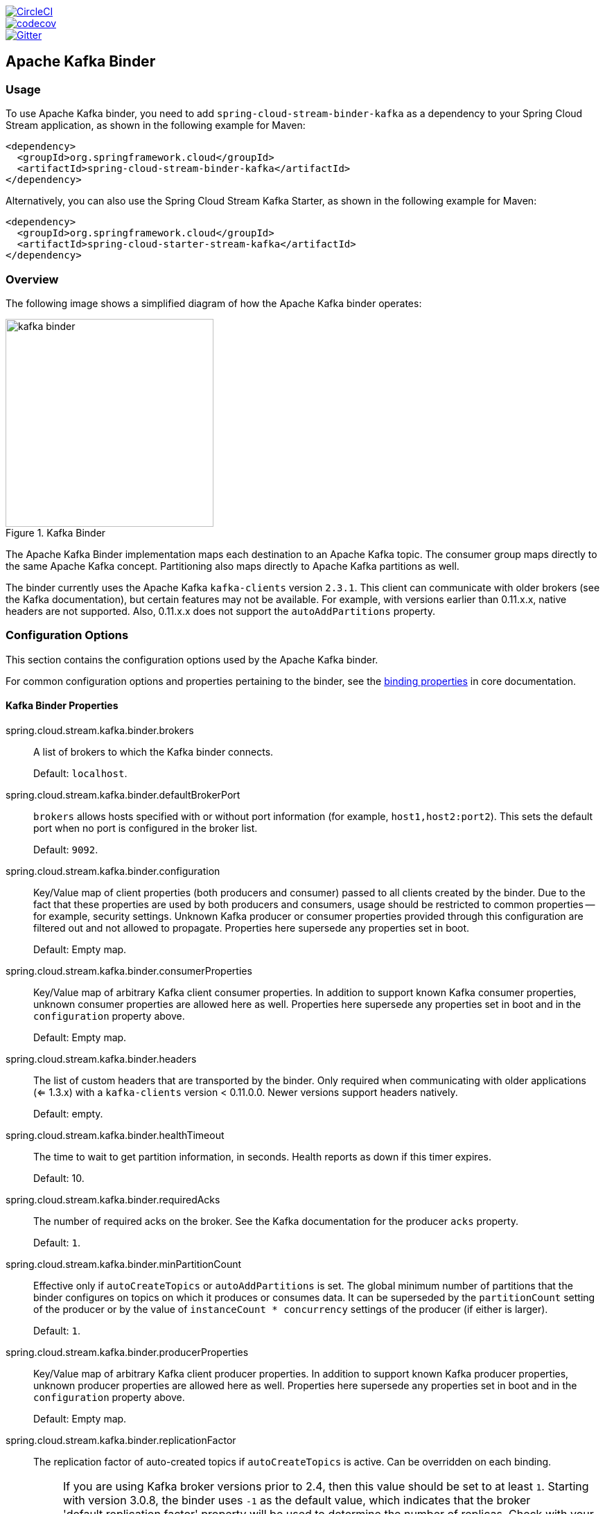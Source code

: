 ////
DO NOT EDIT THIS FILE. IT WAS GENERATED.
Manual changes to this file will be lost when it is generated again.
Edit the files in the src/main/asciidoc/ directory instead.
////


:jdkversion: 1.8
:github-tag: master
:github-repo: spring-cloud/spring-cloud-stream-binder-kafka

:github-raw: https://raw.githubusercontent.com/{github-repo}/{github-tag}
:github-code: https://github.com/{github-repo}/tree/{github-tag}

image::https://circleci.com/gh/spring-cloud/spring-cloud-stream-binder-kafka.svg?style=svg["CircleCI", link="https://circleci.com/gh/spring-cloud/spring-cloud-stream-binder-kafka"]
image::https://codecov.io/gh/spring-cloud/spring-cloud-stream-binder-kafka/branch/{github-tag}/graph/badge.svg["codecov", link="https://codecov.io/gh/spring-cloud/spring-cloud-stream-binder-kafka"]
image::https://badges.gitter.im/spring-cloud/spring-cloud-stream-binder-kafka.svg[Gitter, link="https://gitter.im/spring-cloud/spring-cloud-stream-binder-kafka?utm_source=badge&utm_medium=badge&utm_campaign=pr-badge&utm_content=badge"]

// ======================================================================================

//= Overview
[partintro]
--
This guide describes the Apache Kafka implementation of the Spring Cloud Stream Binder.
It contains information about its design, usage, and configuration options, as well as information on how the Stream Cloud Stream concepts map onto Apache Kafka specific constructs.
In addition, this guide explains the Kafka Streams binding capabilities of Spring Cloud Stream.
--

== Apache Kafka Binder

=== Usage

To use Apache Kafka binder, you need to add `spring-cloud-stream-binder-kafka` as a dependency to your Spring Cloud Stream application, as shown in the following example for Maven:

[source,xml]
----
<dependency>
  <groupId>org.springframework.cloud</groupId>
  <artifactId>spring-cloud-stream-binder-kafka</artifactId>
</dependency>
----

Alternatively, you can also use the Spring Cloud Stream Kafka Starter, as shown in the following example for Maven:

[source,xml]
----
<dependency>
  <groupId>org.springframework.cloud</groupId>
  <artifactId>spring-cloud-starter-stream-kafka</artifactId>
</dependency>
----

=== Overview

The following image shows a simplified diagram of how the Apache Kafka binder operates:

.Kafka Binder
image::{github-raw}/docs/src/main/asciidoc/images/kafka-binder.png[width=300,scaledwidth="50%"]

The Apache Kafka Binder implementation maps each destination to an Apache Kafka topic.
The consumer group maps directly to the same Apache Kafka concept.
Partitioning also maps directly to Apache Kafka partitions as well.

The binder currently uses the Apache Kafka `kafka-clients` version `2.3.1`.
This client can communicate with older brokers (see the Kafka documentation), but certain features may not be available.
For example, with versions earlier than 0.11.x.x, native headers are not supported.
Also, 0.11.x.x does not support the `autoAddPartitions` property.

=== Configuration Options

This section contains the configuration options used by the Apache Kafka binder.

For common configuration options and properties pertaining to the binder, see the https://cloud.spring.io/spring-cloud-static/spring-cloud-stream/current/reference/html/spring-cloud-stream.html#binding-properties[binding properties] in core documentation.

==== Kafka Binder Properties

spring.cloud.stream.kafka.binder.brokers::
A list of brokers to which the Kafka binder connects.
+
Default: `localhost`.
spring.cloud.stream.kafka.binder.defaultBrokerPort::
`brokers` allows hosts specified with or without port information (for example, `host1,host2:port2`).
This sets the default port when no port is configured in the broker list.
+
Default: `9092`.
spring.cloud.stream.kafka.binder.configuration::
Key/Value map of client properties (both producers and consumer) passed to all clients created by the binder.
Due to the fact that these properties are used by both producers and consumers, usage should be restricted to common properties -- for example, security settings.
Unknown Kafka producer or consumer properties provided through this configuration are filtered out and not allowed to propagate.
Properties here supersede any properties set in boot.
+
Default: Empty map.
spring.cloud.stream.kafka.binder.consumerProperties::
Key/Value map of arbitrary Kafka client consumer properties.
In addition to support known Kafka consumer properties, unknown consumer properties are allowed here as well.
Properties here supersede any properties set in boot and in the `configuration` property above.
+
Default: Empty map.
spring.cloud.stream.kafka.binder.headers::
The list of custom headers that are transported by the binder.
Only required when communicating with older applications (<= 1.3.x) with a `kafka-clients` version < 0.11.0.0. Newer versions support headers natively.
+
Default: empty.
spring.cloud.stream.kafka.binder.healthTimeout::
The time to wait to get partition information, in seconds.
Health reports as down if this timer expires.
+
Default: 10.
spring.cloud.stream.kafka.binder.requiredAcks::
The number of required acks on the broker.
See the Kafka documentation for the producer `acks` property.
+
Default: `1`.
spring.cloud.stream.kafka.binder.minPartitionCount::
Effective only if `autoCreateTopics` or `autoAddPartitions` is set.
The global minimum number of partitions that the binder configures on topics on which it produces or consumes data.
It can be superseded by the `partitionCount` setting of the producer or by the value of `instanceCount * concurrency` settings of the producer (if either is larger).
+
Default: `1`.
spring.cloud.stream.kafka.binder.producerProperties::
Key/Value map of arbitrary Kafka client producer properties.
In addition to support known Kafka producer properties, unknown producer properties are allowed here as well.
Properties here supersede any properties set in boot and in the `configuration` property above.
+
Default: Empty map.
spring.cloud.stream.kafka.binder.replicationFactor::
The replication factor of auto-created topics if `autoCreateTopics` is active.
Can be overridden on each binding.
+
NOTE: If you are using Kafka broker versions prior to 2.4, then this value should be set to at least `1`.
Starting with version 3.0.8, the binder uses `-1` as the default value, which indicates that the broker 'default.replication.factor' property will be used to determine the number of replicas.
Check with your Kafka broker admins to see if there is a policy in place that requires a minimum replication factor, if that's the case then, typically, the `default.replication.factor` will match that value and `-1` should be used, unless you need a replication factor greater than the minimum.
+
Default: `-1`.
spring.cloud.stream.kafka.binder.autoCreateTopics::
If set to `true`, the binder creates new topics automatically.
If set to `false`, the binder relies on the topics being already configured.
In the latter case, if the topics do not exist, the binder fails to start.
+
NOTE: This setting is independent of the `auto.create.topics.enable` setting of the broker and does not influence it.
If the server is set to auto-create topics, they may be created as part of the metadata retrieval request, with default broker settings.
+
Default: `true`.
spring.cloud.stream.kafka.binder.autoAddPartitions::
If set to `true`, the binder creates new partitions if required.
If set to `false`, the binder relies on the partition size of the topic being already configured.
If the partition count of the target topic is smaller than the expected value, the binder fails to start.
+
Default: `false`.
spring.cloud.stream.kafka.binder.transaction.transactionIdPrefix::
Enables transactions in the binder. See `transaction.id` in the Kafka documentation and https://docs.spring.io/spring-kafka/reference/html/_reference.html#transactions[Transactions] in the `spring-kafka` documentation.
When transactions are enabled, individual `producer` properties are ignored and all producers use the `spring.cloud.stream.kafka.binder.transaction.producer.*` properties.
+
Default `null` (no transactions)
spring.cloud.stream.kafka.binder.transaction.producer.*::
Global producer properties for producers in a transactional binder.
See `spring.cloud.stream.kafka.binder.transaction.transactionIdPrefix` and <<kafka-producer-properties>> and the general producer properties supported by all binders.
+
Default: See individual producer properties.

spring.cloud.stream.kafka.binder.headerMapperBeanName::
The bean name of a `KafkaHeaderMapper` used for mapping `spring-messaging` headers to and from Kafka headers.
Use this, for example, if you wish to customize the trusted packages in a `BinderHeaderMapper` bean that uses JSON deserialization for the headers.
If this custom `BinderHeaderMapper` bean is not made available to the binder using this property, then the binder will look for a header mapper bean with the name `kafkaBinderHeaderMapper` that is of type `BinderHeaderMapper` before falling back to a default `BinderHeaderMapper` created by the binder.
+
Default: none.

spring.cloud.stream.kafka.binder.considerDownWhenAnyPartitionHasNoLeader::
Flag to set the binder health as `down`, when any partitions on the topic, regardless of the consumer that is receiving data from it, is found without a leader.
+
Default: `false`.

spring.cloud.stream.kafka.binder.certificateStoreDirectory::
When the truststore or keystore certificate location is given as a classpath URL (`classpath:...`), the binder copies the resource from the classpath location inside the JAR file to a location on the filesystem.
The file will be moved to the location specified as the value for this property which must be an existing directory on the filesystem that is writable by the process running the application.
If this value is not set and the certificate file is a classpath resource, then it will be moved to System's temp directory as returned by `System.getProperty("java.io.tmpdir")`.
This is also true, if this value is present, but the directory cannot be found on the filesystem or is not writable.
+
Default: none.

[[kafka-consumer-properties]]
==== Kafka Consumer Properties

NOTE: To avoid repetition, Spring Cloud Stream supports setting values for all channels, in the format of `spring.cloud.stream.kafka.default.consumer.<property>=<value>`.


The following properties are available for Kafka consumers only and
must be prefixed with `spring.cloud.stream.kafka.bindings.<channelName>.consumer.`.

admin.configuration::
Since version 2.1.1, this property is deprecated in favor of `topic.properties`, and support for it will be removed in a future version.

admin.replicas-assignment::
Since version 2.1.1, this property is deprecated in favor of `topic.replicas-assignment`, and support for it will be removed in a future version.

admin.replication-factor::
Since version 2.1.1, this property is deprecated in favor of `topic.replication-factor`, and support for it will be removed in a future version.

autoRebalanceEnabled::
When `true`, topic partitions is automatically rebalanced between the members of a consumer group.
When `false`, each consumer is assigned a fixed set of partitions based on `spring.cloud.stream.instanceCount` and `spring.cloud.stream.instanceIndex`.
This requires both the `spring.cloud.stream.instanceCount` and `spring.cloud.stream.instanceIndex` properties to be set appropriately on each launched instance.
The value of the `spring.cloud.stream.instanceCount` property must typically be greater than 1 in this case.
+
Default: `true`.
ackEachRecord::
When `autoCommitOffset` is `true`, this setting dictates whether to commit the offset after each record is processed.
By default, offsets are committed after all records in the batch of records returned by `consumer.poll()` have been processed.
The number of records returned by a poll can be controlled with the `max.poll.records` Kafka property, which is set through the consumer `configuration` property.
Setting this to `true` may cause a degradation in performance, but doing so reduces the likelihood of redelivered records when a failure occurs.
Also, see the binder `requiredAcks` property, which also affects the performance of committing offsets.
+
Default: `false`.
autoCommitOffset::
Whether to autocommit offsets when a message has been processed.
If set to `false`, a header with the key `kafka_acknowledgment` of the type `org.springframework.kafka.support.Acknowledgment` header is present in the inbound message.
Applications may use this header for acknowledging messages.
See the examples section for details.
When this property is set to `false`, Kafka binder sets the ack mode to `org.springframework.kafka.listener.AbstractMessageListenerContainer.AckMode.MANUAL` and the application is responsible for acknowledging records.
Also see `ackEachRecord`.
+
Default: `true`.
autoCommitOnError::
Effective only if `autoCommitOffset` is set to `true`.
If set to `false`, it suppresses auto-commits for messages that result in errors and commits only for successful messages. It allows a stream to automatically replay from the last successfully processed message, in case of persistent failures.
If set to `true`, it always auto-commits (if auto-commit is enabled).
If not set (the default), it effectively has the same value as `enableDlq`, auto-committing erroneous messages if they are sent to a DLQ and not committing them otherwise.
+
Default: not set.
resetOffsets::
Whether to reset offsets on the consumer to the value provided by startOffset.
Must be false if a `KafkaRebalanceListener` is provided; see <<rebalance-listener>>.
+
Default: `false`.
startOffset::
The starting offset for new groups.
Allowed values: `earliest` and `latest`.
If the consumer group is set explicitly for the consumer 'binding' (through `spring.cloud.stream.bindings.<channelName>.group`), 'startOffset' is set to `earliest`. Otherwise, it is set to `latest` for the `anonymous` consumer group.
Also see `resetOffsets` (earlier in this list).
+
Default: null (equivalent to `earliest`).
enableDlq::
When set to true, it enables DLQ behavior for the consumer.
By default, messages that result in errors are forwarded to a topic named `error.<destination>.<group>`.
The DLQ topic name can be configurable by setting the `dlqName` property or by defining a `@Bean` of type `DlqDestinationResolver`.
This provides an alternative option to the more common Kafka replay scenario for the case when the number of errors is relatively small and replaying the entire original topic may be too cumbersome.
See <<kafka-dlq-processing>> processing for more information.
Starting with version 2.0, messages sent to the DLQ topic are enhanced with the following headers: `x-original-topic`, `x-exception-message`, and `x-exception-stacktrace` as `byte[]`.
By default, a failed record is sent to the same partition number in the DLQ topic as the original record.
See <<dlq-partition-selection>> for how to change that behavior.
**Not allowed when `destinationIsPattern` is `true`.**
+
Default: `false`.
dlqPartitions::
When `enableDlq` is true, and this property is not set, a dead letter topic with the same number of partitions as the primary topic(s) is created.
Usually, dead-letter records are sent to the same partition in the dead-letter topic as the original record.
This behavior can be changed; see <<dlq-partition-selection>>.
If this property is set to `1` and there is no `DqlPartitionFunction` bean, all dead-letter records will be written to partition `0`.
If this property is greater than `1`, you **MUST** provide a `DlqPartitionFunction` bean.
Note that the actual partition count is affected by the binder's `minPartitionCount` property.
+
Default: `none`
configuration::
Map with a key/value pair containing generic Kafka consumer properties.
In addition to having Kafka consumer properties, other configuration properties can be passed here.
For example some properties needed by the application such as `spring.cloud.stream.kafka.bindings.input.consumer.configuration.foo=bar`.
+
Default: Empty map.
dlqName::
The name of the DLQ topic to receive the error messages.
+
Default: null (If not specified, messages that result in errors are forwarded to a topic named `error.<destination>.<group>`).
dlqProducerProperties::
Using this, DLQ-specific producer properties can be set.
All the properties available through kafka producer properties can be set through this property.
When native decoding is enabled on the consumer (i.e., useNativeDecoding: true) , the application must provide corresponding key/value serializers for DLQ.
This must be provided in the form  of `dlqProducerProperties.configuration.key.serializer` and `dlqProducerProperties.configuration.value.serializer`.
+
Default: Default Kafka producer properties.
standardHeaders::
Indicates which standard headers are populated by the inbound channel adapter.
Allowed values: `none`, `id`, `timestamp`, or `both`.
Useful if using native deserialization and the first component to receive a message needs an `id` (such as an aggregator that is configured to use a JDBC message store).
+
Default: `none`
converterBeanName::
The name of a bean that implements `RecordMessageConverter`. Used in the inbound channel adapter to replace the default `MessagingMessageConverter`.
+
Default: `null`
idleEventInterval::
The interval, in milliseconds, between events indicating that no messages have recently been received.
Use an `ApplicationListener<ListenerContainerIdleEvent>` to receive these events.
See <<pause-resume>> for a usage example.
+
Default: `30000`
destinationIsPattern::
When true, the destination is treated as a regular expression `Pattern` used to match topic names by the broker.
When true, topics are not provisioned, and `enableDlq` is not allowed, because the binder does not know the topic names during the provisioning phase.
Note, the time taken to detect new topics that match the pattern is controlled by the consumer property `metadata.max.age.ms`, which (at the time of writing) defaults to 300,000ms (5 minutes).
This can be configured using the `configuration` property above.
+
Default: `false`
topic.properties::
A `Map` of Kafka topic properties used when provisioning new topics -- for example, `spring.cloud.stream.kafka.bindings.input.consumer.topic.properties.message.format.version=0.9.0.0`
+
Default: none.
topic.replicas-assignment::
A Map<Integer, List<Integer>> of replica assignments, with the key being the partition and the value being the assignments.
Used when provisioning new topics.
See the `NewTopic` Javadocs in the `kafka-clients` jar.
+
Default: none.
topic.replication-factor::
The replication factor to use when provisioning topics. Overrides the binder-wide setting.
Ignored if `replicas-assignments` is present.
+
Default: none (the binder-wide default of -1 is used).
pollTimeout::
Timeout used for polling in pollable consumers.
+
Default: 5 seconds.
transactionManager::
Bean name of a `KafkaAwareTransactionManager` used to override the binder's transaction manager for this binding.
Usually needed if you want to synchronize another transaction with the Kafka transaction, using the `ChainedKafkaTransactionManaager`.
To achieve exactly once consumption and production of records, the consumer and producer bindings must all be configured with the same transaction manager.
+
Default: none.
txCommitRecovered::
When using a transactional binder, the offset of a recovered record (e.g. when retries are exhausted and the record is sent to a dead letter topic) will be committed via a new transaction, by default.
Setting this property to `false` suppresses committing the offset of recovered record.
+
Default: true.

[[reset-offsets]]
==== Resetting Offsets

When an application starts, the initial position in each assigned partition depends on two properties `startOffset` and `resetOffsets`.
If `resetOffsets` is `false`, normal Kafka consumer https://kafka.apache.org/documentation/#consumerconfigs_auto.offset.reset[`auto.offset.reset`] semantics apply.
i.e. If there is no committed offset for a partition for the binding's consumer group, the position is `earliest` or `latest`.
By default, bindings with an explicit `group` use `earliest`, and anonymous bindings (with no `group`) use `latest`.
These defaults can be overridden by setting the `startOffset` binding property.
There will be no committed offset(s) the first time the binding is started with a particular `group`.
The other condition where no committed offset exists is if the offset has been expired.
With modern brokers (since 2.1), and default broker properties, the offsets are expired 7 days after the last member leaves the group.
See the https://kafka.apache.org/documentation/#brokerconfigs_offsets.retention.minutes[`offsets.retention.minutes`] broker property for more information.

When `resetOffsets` is `true`, the binder applies similar semantics to those that apply when there is no committed offset on the broker, as if this binding has never consumed from the topic; i.e. any current committed offset is ignored.

Following are two use cases when this might be used.

1. Consuming from a compacted topic containing key/value pairs.
Set `resetOffsets` to `true` and `startOffset` to `earliest`; the binding will perform a `seekToBeginning` on all newly assigned partitions.

2. Consuming from a topic containing events, where you are only interested in events that occur while this binding is running.
Set `resetOffsets` to `true` and `startOffset` to `latest`; the binding will perform a `seekToEnd` on all newly assigned partitions.

IMPORTANT: If a rebalance occurs after the initial assignment, the seeks will only be performed on any newly assigned partitions that were not assigned during the initial assignment.

For more control over topic offsets, see <<rebalance-listener>>; when a listener is provided, `resetOffsets` should not be set to `true`, otherwise, that will cause an error.
>>>>>>> 7bc90c10... GH-1084: Add txCommitRecovered Property

==== Consuming Batches

Starting with version 3.0, when `spring.cloud.stream.binding.<name>.consumer.batch-mode` is set to `true`, all of the records received by polling the Kafka `Consumer` will be presented as a `List<?>` to the listener method.
Otherwise, the method will be called with one record at a time.
The size of the batch is controlled by Kafka consumer properties `max.poll.records`, `fetch.min.bytes`, `fetch.max.wait.ms`; refer to the Kafka documentation for more information.

Bear in mind that batch mode is not supported with `@StreamListener` - it only works with the newer functional programming model.

IMPORTANT: Retry within the binder is not supported when using batch mode, so `maxAttempts` will be overridden to 1.
You can configure a `SeekToCurrentBatchErrorHandler` (using a `ListenerContainerCustomizer`) to achieve similar functionality to retry in the binder.
You can also use a manual `AckMode` and call `Ackowledgment.nack(index, sleep)` to commit the offsets for a partial batch and have the remaining records redelivered.
Refer to the https://docs.spring.io/spring-kafka/docs/2.3.0.BUILD-SNAPSHOT/reference/html/#committing-offsets[Spring for Apache Kafka documentation] for more information about these techniques.

[[kafka-producer-properties]]
==== Kafka Producer Properties

NOTE: To avoid repetition, Spring Cloud Stream supports setting values for all channels, in the format of `spring.cloud.stream.kafka.default.producer.<property>=<value>`.


The following properties are available for Kafka producers only and
must be prefixed with `spring.cloud.stream.kafka.bindings.<channelName>.producer.`.

admin.configuration::
Since version 2.1.1, this property is deprecated in favor of `topic.properties`, and support for it will be removed in a future version.

admin.replicas-assignment::
Since version 2.1.1, this property is deprecated in favor of `topic.replicas-assignment`, and support for it will be removed in a future version.

admin.replication-factor::
Since version 2.1.1, this property is deprecated in favor of `topic.replication-factor`, and support for it will be removed in a future version.

bufferSize::
Upper limit, in bytes, of how much data the Kafka producer attempts to batch before sending.
+
Default: `16384`.
sync::
Whether the producer is synchronous.
+
Default: `false`.
sendTimeoutExpression::
A SpEL expression evaluated against the outgoing message used to evaluate the time to wait for ack when synchronous publish is enabled -- for example, `headers['mySendTimeout']`.
The value of the timeout is in milliseconds.
With versions before 3.0, the payload could not be used unless native encoding was being used because, by the time this expression was evaluated, the payload was already in the form of a `byte[]`.
Now, the expression is evaluated before the payload is converted.
+
Default: `none`.
batchTimeout::
How long the producer waits to allow more messages to accumulate in the same batch before sending the messages.
(Normally, the producer does not wait at all and simply sends all the messages that accumulated while the previous send was in progress.) A non-zero value may increase throughput at the expense of latency.
+
Default: `0`.
messageKeyExpression::
A SpEL expression evaluated against the outgoing message used to populate the key of the produced Kafka message -- for example, `headers['myKey']`.
With versions before 3.0, the payload could not be used unless native encoding was being used because, by the time this expression was evaluated, the payload was already in the form of a `byte[]`.
Now, the expression is evaluated before the payload is converted.
In the case of a regular processor (`Function<String, String>` or `Function<Message<?>, Message<?>`), if the produced key needs to be same as the incoming key from the topic, this property can be set as below.
`spring.cloud.stream.kafka.bindings.<output-binding-name>.producer.messageKeyExpression: headers['kafka_receivedMessageKey']`
There is an important caveat to keep in mind for reactive functions.
In that case, it is up to the application to manually copy the headers from the incoming messages to outbound messages.
You can set the header, e.g. `myKey` and use `headers['myKey']` as suggested above or, for convenience, simply set the `KafkaHeaders.MESSAGE_KEY` header, and you do not need to set this property at all.
+
Default: `none`.
headerPatterns::
A comma-delimited list of simple patterns to match Spring messaging headers to be mapped to the Kafka `Headers` in the `ProducerRecord`.
Patterns can begin or end with the wildcard character (asterisk).
Patterns can be negated by prefixing with `!`.
Matching stops after the first match (positive or negative).
For example `!ask,as*` will pass `ash` but not `ask`.
`id` and `timestamp` are never mapped.
+
Default: `*` (all headers - except the `id` and `timestamp`)
configuration::
Map with a key/value pair containing generic Kafka producer properties.
+
Default: Empty map.
topic.properties::
A `Map` of Kafka topic properties used when provisioning new topics -- for example, `spring.cloud.stream.kafka.bindings.output.producer.topic.properties.message.format.version=0.9.0.0`
+
topic.replicas-assignment::
A Map<Integer, List<Integer>> of replica assignments, with the key being the partition and the value being the assignments.
Used when provisioning new topics.
See the `NewTopic` Javadocs in the `kafka-clients` jar.
+
Default: none.
topic.replication-factor::
The replication factor to use when provisioning topics. Overrides the binder-wide setting.
Ignored if `replicas-assignments` is present.
+
Default: none (the binder-wide default of -1 is used).
useTopicHeader::
Set to `true` to override the default binding destination (topic name) with the value of the `KafkaHeaders.TOPIC` message header in the outbound message.
If the header is not present, the default binding destination is used.
Default: `false`.
+
recordMetadataChannel::
The bean name of a `MessageChannel` to which successful send results should be sent; the bean must exist in the application context.
The message sent to the channel is the sent message (after conversion, if any) with an additional header `KafkaHeaders.RECORD_METADATA`.
The header contains a `RecordMetadata` object provided by the Kafka client; it includes the partition and offset where the record was written in the topic.

`ResultMetadata meta = sendResultMsg.getHeaders().get(KafkaHeaders.RECORD_METADATA, RecordMetadata.class)`

Failed sends go the producer error channel (if configured); see <<kafka-error-channels>>.
Default: null
+

NOTE: The Kafka binder uses the `partitionCount` setting of the producer as a hint to create a topic with the given partition count (in conjunction with the `minPartitionCount`, the maximum of the two being the value being used).
Exercise caution when configuring both `minPartitionCount` for a binder and `partitionCount` for an application, as the larger value is used.
If a topic already exists with a smaller partition count and `autoAddPartitions` is disabled (the default), the binder fails to start.
If a topic already exists with a smaller partition count and `autoAddPartitions` is enabled, new partitions are added.
If a topic already exists with a larger number of partitions than the maximum of (`minPartitionCount` or `partitionCount`), the existing partition count is used.

compression::
Set the `compression.type` producer property.
Supported values are `none`, `gzip`, `snappy` and `lz4`.
If you override the `kafka-clients` jar to 2.1.0 (or later), as discussed in the https://docs.spring.io/spring-kafka/docs/2.2.x/reference/html/deps-for-21x.html[Spring for Apache Kafka documentation], and wish to use `zstd` compression, use `spring.cloud.stream.kafka.bindings.<binding-name>.producer.configuration.compression.type=zstd`.
+
Default: `none`.

closeTimeout::
Timeout in number of seconds to wait for when closing the producer.
+
Default: `30`

==== Usage examples

In this section, we show the use of the preceding properties for specific scenarios.

===== Example: Setting `autoCommitOffset` to `false` and Relying on Manual Acking

This example illustrates how one may manually acknowledge offsets in a consumer application.

This example requires that `spring.cloud.stream.kafka.bindings.input.consumer.autoCommitOffset` be set to `false`.
Use the corresponding input channel name for your example.

[source]
----
@SpringBootApplication
@EnableBinding(Sink.class)
public class ManuallyAcknowdledgingConsumer {

 public static void main(String[] args) {
     SpringApplication.run(ManuallyAcknowdledgingConsumer.class, args);
 }

 @StreamListener(Sink.INPUT)
 public void process(Message<?> message) {
     Acknowledgment acknowledgment = message.getHeaders().get(KafkaHeaders.ACKNOWLEDGMENT, Acknowledgment.class);
     if (acknowledgment != null) {
         System.out.println("Acknowledgment provided");
         acknowledgment.acknowledge();
     }
 }
}
----

===== Example: Security Configuration

Apache Kafka 0.9 supports secure connections between client and brokers.
To take advantage of this feature, follow the guidelines in the https://kafka.apache.org/090/documentation.html#security_configclients[Apache Kafka Documentation] as well as the Kafka 0.9 https://docs.confluent.io/2.0.0/kafka/security.html[security guidelines from the Confluent documentation].
Use the `spring.cloud.stream.kafka.binder.configuration` option to set security properties for all clients created by the binder.

For example, to set `security.protocol` to `SASL_SSL`, set the following property:

[source]
----
spring.cloud.stream.kafka.binder.configuration.security.protocol=SASL_SSL
----

All the other security properties can be set in a similar manner.

When using Kerberos, follow the instructions in the https://kafka.apache.org/090/documentation.html#security_sasl_clientconfig[reference documentation] for creating and referencing the JAAS configuration.

Spring Cloud Stream supports passing JAAS configuration information to the application by using a JAAS configuration file and using Spring Boot properties.

====== Using JAAS Configuration Files

The JAAS and (optionally) krb5 file locations can be set for Spring Cloud Stream applications by using system properties.
The following example shows how to launch a Spring Cloud Stream application with SASL and Kerberos by using a JAAS configuration file:

[source,bash]
----
 java -Djava.security.auth.login.config=/path.to/kafka_client_jaas.conf -jar log.jar \
   --spring.cloud.stream.kafka.binder.brokers=secure.server:9092 \
   --spring.cloud.stream.bindings.input.destination=stream.ticktock \
   --spring.cloud.stream.kafka.binder.configuration.security.protocol=SASL_PLAINTEXT
----

====== Using Spring Boot Properties

As an alternative to having a JAAS configuration file, Spring Cloud Stream provides a mechanism for setting up the JAAS configuration for Spring Cloud Stream applications by using Spring Boot properties.

The following properties can be used to configure the login context of the Kafka client:

spring.cloud.stream.kafka.binder.jaas.loginModule::
The login module name. Not necessary to be set in normal cases.
+
Default: `com.sun.security.auth.module.Krb5LoginModule`.
spring.cloud.stream.kafka.binder.jaas.controlFlag::
The control flag of the login module.
+
Default: `required`.
spring.cloud.stream.kafka.binder.jaas.options::
Map with a key/value pair containing the login module options.
+
Default: Empty map.

The following example shows how to launch a Spring Cloud Stream application with SASL and Kerberos by using Spring Boot configuration properties:

[source,bash]
----
 java --spring.cloud.stream.kafka.binder.brokers=secure.server:9092 \
   --spring.cloud.stream.bindings.input.destination=stream.ticktock \
   --spring.cloud.stream.kafka.binder.autoCreateTopics=false \
   --spring.cloud.stream.kafka.binder.configuration.security.protocol=SASL_PLAINTEXT \
   --spring.cloud.stream.kafka.binder.jaas.options.useKeyTab=true \
   --spring.cloud.stream.kafka.binder.jaas.options.storeKey=true \
   --spring.cloud.stream.kafka.binder.jaas.options.keyTab=/etc/security/keytabs/kafka_client.keytab \
   --spring.cloud.stream.kafka.binder.jaas.options.principal=kafka-client-1@EXAMPLE.COM
----

The preceding example represents the equivalent of the following JAAS file:

[source]
----
KafkaClient {
    com.sun.security.auth.module.Krb5LoginModule required
    useKeyTab=true
    storeKey=true
    keyTab="/etc/security/keytabs/kafka_client.keytab"
    principal="kafka-client-1@EXAMPLE.COM";
};
----

If the topics required already exist on the broker or will be created by an administrator, autocreation can be turned off and only client JAAS properties need to be sent.

NOTE: Do not mix JAAS configuration files and Spring Boot properties in the same application.
If the `-Djava.security.auth.login.config` system property is already present, Spring Cloud Stream ignores the Spring Boot properties.

NOTE: Be careful when using the `autoCreateTopics` and `autoAddPartitions` with Kerberos.
Usually, applications may use principals that do not have administrative rights in Kafka and Zookeeper.
Consequently, relying on Spring Cloud Stream to create/modify topics may fail.
In secure environments, we strongly recommend creating topics and managing ACLs administratively by using Kafka tooling.

[[pause-resume]]
===== Example: Pausing and Resuming the Consumer

If you wish to suspend consumption but not cause a partition rebalance, you can pause and resume the consumer.
This is facilitated by adding the `Consumer` as a parameter to your `@StreamListener`.
To resume, you need an `ApplicationListener` for `ListenerContainerIdleEvent` instances.
The frequency at which events are published is controlled by the `idleEventInterval` property.
Since the consumer is not thread-safe, you must call these methods on the calling thread.

The following simple application shows how to pause and resume:

[source, java]
----
@SpringBootApplication
@EnableBinding(Sink.class)
public class Application {

    public static void main(String[] args) {
        SpringApplication.run(Application.class, args);
    }

    @StreamListener(Sink.INPUT)
    public void in(String in, @Header(KafkaHeaders.CONSUMER) Consumer<?, ?> consumer) {
        System.out.println(in);
        consumer.pause(Collections.singleton(new TopicPartition("myTopic", 0)));
    }

    @Bean
    public ApplicationListener<ListenerContainerIdleEvent> idleListener() {
        return event -> {
            System.out.println(event);
            if (event.getConsumer().paused().size() > 0) {
                event.getConsumer().resume(event.getConsumer().paused());
            }
        };
    }

}
----

[[kafka-transactional-binder]]
=== Transactional Binder

Enable transactions by setting `spring.cloud.stream.kafka.binder.transaction.transactionIdPrefix` to a non-empty value, e.g. `tx-`.
When used in a processor application, the consumer starts the transaction; any records sent on the consumer thread participate in the same transaction.
When the listener exits normally, the listener container will send the offset to the transaction and commit it.
A common producer factory is used for all producer bindings configured using `spring.cloud.stream.kafka.binder.transaction.producer.*` properties; individual binding Kafka producer properties are ignored.

IMPORTANT: Normal binder retries (and dead lettering) are not supported with transactions because the retries will run in the original transaction, which may be rolled back and any published records will be rolled back too.
When retries are enabled (the common property `maxAttempts` is greater than zero) the retry properties are used to configure a `DefaultAfterRollbackProcessor` to enable retries at the container level.
Similarly, instead of publishing dead-letter records within the transaction, this functionality is moved to the listener container, again via the `DefaultAfterRollbackProcessor` which runs after the main transaction has rolled back.

If you wish to use transactions in a source application, or from some arbitrary thread for producer-only transaction (e.g. `@Scheduled` method), you must get a reference to the transactional producer factory and define a `KafkaTransactionManager` bean using it.

====
[source, java]
----
@Bean
public PlatformTransactionManager transactionManager(BinderFactory binders) {
    ProducerFactory<byte[], byte[]> pf = ((KafkaMessageChannelBinder) binders.getBinder(null,
            MessageChannel.class)).getTransactionalProducerFactory();
    return new KafkaTransactionManager<>(pf);
}
----
====

Notice that we get a reference to the binder using the `BinderFactory`; use `null` in the first argument when there is only one binder configured.
If more than one binder is configured, use the binder name to get the reference.
Once we have a reference to the binder, we can obtain a reference to the `ProducerFactory` and create a transaction manager.

Then you would use normal Spring transaction support, e.g. `TransactionTemplate` or `@Transactional`, for example:

====
[source, java]
----
public static class Sender {

    @Transactional
    public void doInTransaction(MessageChannel output, List<String> stuffToSend) {
        stuffToSend.forEach(stuff -> output.send(new GenericMessage<>(stuff)));
    }

}
----
====

If you wish to synchronize producer-only transactions with those from some other transaction manager, use a `ChainedTransactionManager`.

[[kafka-error-channels]]
=== Error Channels

Starting with version 1.3, the binder unconditionally sends exceptions to an error channel for each consumer destination and can also be configured to send async producer send failures to an error channel.
See https://cloud.spring.io/spring-cloud-static/spring-cloud-stream/current/reference/html/spring-cloud-stream.html#spring-cloud-stream-overview-error-handling[this section on error handling] for more information.

The payload of the `ErrorMessage` for a send failure is a `KafkaSendFailureException` with properties:

* `failedMessage`: The Spring Messaging `Message<?>` that failed to be sent.
* `record`: The raw `ProducerRecord` that was created from the `failedMessage`

There is no automatic handling of producer exceptions (such as sending to a <<kafka-dlq-processing, Dead-Letter queue>>).
You can consume these exceptions with your own Spring Integration flow.

[[kafka-metrics]]
=== Kafka Metrics

Kafka binder module exposes the following metrics:

`spring.cloud.stream.binder.kafka.offset`: This metric indicates how many messages have not been yet consumed from a given binder's topic by a given consumer group.
The metrics provided are based on the Micrometer library.
The binder creates the `KafkaBinderMetrics` bean if Micrometer is on the classpath and no other such beans provided by the application.
The metric contains the consumer group information, topic and the actual lag in committed offset from the latest offset on the topic.
This metric is particularly useful for providing auto-scaling feedback to a PaaS platform.

You can exclude `KafkaBinderMetrics` from creating the necessary infrastructure like consumers and then reporting the metrics by providing the following component in the application.

```
@Component
class NoOpBindingMeters {
	NoOpBindingMeters(MeterRegistry registry) {
		registry.config().meterFilter(
				MeterFilter.denyNameStartsWith(KafkaBinderMetrics.OFFSET_LAG_METRIC_NAME));
	}
}
```

More details on how to suppress meters selectively can be found https://micrometer.io/docs/concepts#_meter_filters[here].

[[kafka-tombstones]]
=== Tombstone Records (null record values)

When using compacted topics, a record with a `null` value (also called a tombstone record) represents the deletion of a key.
To receive such messages in a `@StreamListener` method, the parameter must be marked as not required to receive a `null` value argument.

====
[source, java]
----
@StreamListener(Sink.INPUT)
public void in(@Header(KafkaHeaders.RECEIVED_MESSAGE_KEY) byte[] key,
               @Payload(required = false) Customer customer) {
    // customer is null if a tombstone record
    ...
}
----
====

[[rebalance-listener]]
=== Using a KafkaRebalanceListener

Applications may wish to seek topics/partitions to arbitrary offsets when the partitions are initially assigned, or perform other operations on the consumer.
Starting with version 2.1, if you provide a single `KafkaRebalanceListener` bean in the application context, it will be wired into all Kafka consumer bindings.

====
[source, java]
----
public interface KafkaBindingRebalanceListener {

    /**
     * Invoked by the container before any pending offsets are committed.
     * @param bindingName the name of the binding.
     * @param consumer the consumer.
     * @param partitions the partitions.
     */
    default void onPartitionsRevokedBeforeCommit(String bindingName, Consumer<?, ?> consumer,
            Collection<TopicPartition> partitions) {

    }

    /**
     * Invoked by the container after any pending offsets are committed.
     * @param bindingName the name of the binding.
     * @param consumer the consumer.
     * @param partitions the partitions.
     */
    default void onPartitionsRevokedAfterCommit(String bindingName, Consumer<?, ?> consumer, Collection<TopicPartition> partitions) {

    }

    /**
     * Invoked when partitions are initially assigned or after a rebalance.
     * Applications might only want to perform seek operations on an initial assignment.
     * @param bindingName the name of the binding.
     * @param consumer the consumer.
     * @param partitions the partitions.
     * @param initial true if this is the initial assignment.
     */
    default void onPartitionsAssigned(String bindingName, Consumer<?, ?> consumer, Collection<TopicPartition> partitions,
            boolean initial) {

    }

}
----
====

You cannot set the `resetOffsets` consumer property to `true` when you provide a rebalance listener.

[[consumer-producer-config-customizer]]
=== Customizing Consumer and Producer configuration

If you want advanced customization of consumer and producer configuration that is used for creating `ConsumerFactory` and `ProducerFactory` in Kafka,
you can implement the following customizers.

* ConsusumerConfigCustomizer
* ProducerConfigCustomizer

Both of these interfaces provide a way to configure the config map used for consumer and producer properties.
For example, if you want to gain access to a bean that is defined at the application level, you can inject that in the implementation of the `configure` method.
When the binder discovers that these customizers are available as beans, it will invoke the `configure` method right before creating the consumer and producer factories.

[[admin-client-config-customization]]
=== Customizing AdminClient Configuration

As with consumer and producer config customization above, applications can also customize the configuration for admin clients by providing an `AdminClientConfigCustomizer`.
AdminClientConfigCustomizer's configure method provides access to the admin client properties, using which you can define further customization.
Binder's Kafka topic provisioner gives the highest precedence for the properties given through this customizer.
Here is an example of providing this customizer bean.

```
@Bean
public AdminClientConfigCustomizer adminClientConfigCustomizer() {
    return props -> {
        props.put(CommonClientConfigs.SECURITY_PROTOCOL_CONFIG, "SASL_SSL");
    };
}
```

= Appendices
[appendix]
[[building]]
== Building

:jdkversion: 1.7

=== Basic Compile and Test

To build the source you will need to install JDK {jdkversion}.

The build uses the Maven wrapper so you don't have to install a specific
version of Maven. To enable the tests, you should have Kafka server 0.9 or above running
before building. See below for more information on running the servers.

The main build command is

----
$ ./mvnw clean install
----

You can also add '-DskipTests' if you like, to avoid running the tests.

NOTE: You can also install Maven (>=3.3.3) yourself and run the `mvn` command
in place of `./mvnw` in the examples below. If you do that you also
might need to add `-P spring` if your local Maven settings do not
contain repository declarations for spring pre-release artifacts.

NOTE: Be aware that you might need to increase the amount of memory
available to Maven by setting a `MAVEN_OPTS` environment variable with
a value like `-Xmx512m -XX:MaxPermSize=128m`. We try to cover this in
the `.mvn` configuration, so if you find you have to do it to make a
build succeed, please raise a ticket to get the settings added to
source control.


The projects that require middleware generally include a
`docker-compose.yml`, so consider using
https://compose.docker.io/[Docker Compose] to run the middeware servers
in Docker containers.

=== Documentation

There is a "full" profile that will generate documentation.

=== Working with the code
If you don't have an IDE preference we would recommend that you use
https://www.springsource.com/developer/sts[Spring Tools Suite] or
https://eclipse.org[Eclipse] when working with the code. We use the
https://eclipse.org/m2e/[m2eclipe] eclipse plugin for maven support. Other IDEs and tools
should also work without issue.

==== Importing into eclipse with m2eclipse
We recommend the https://eclipse.org/m2e/[m2eclipe] eclipse plugin when working with
eclipse. If you don't already have m2eclipse installed it is available from the "eclipse
marketplace".

Unfortunately m2e does not yet support Maven 3.3, so once the projects
are imported into Eclipse you will also need to tell m2eclipse to use
the `.settings.xml` file for the projects.  If you do not do this you
may see many different errors related to the POMs in the
projects.  Open your Eclipse preferences, expand the Maven
preferences, and select User Settings.  In the User Settings field
click Browse and navigate to the Spring Cloud project you imported
selecting the `.settings.xml` file in that project.  Click Apply and
then OK to save the preference changes.

NOTE: Alternatively you can copy the repository settings from https://github.com/spring-cloud/spring-cloud-build/blob/master/.settings.xml[`.settings.xml`] into your own `~/.m2/settings.xml`.

==== Importing into eclipse without m2eclipse
If you prefer not to use m2eclipse you can generate eclipse project metadata using the
following command:

[indent=0]
----
	$ ./mvnw eclipse:eclipse
----

The generated eclipse projects can be imported by selecting `import existing projects`
from the `file` menu.
[[contributing]
== Contributing

Spring Cloud is released under the non-restrictive Apache 2.0 license,
and follows a very standard Github development process, using Github
tracker for issues and merging pull requests into master. If you want
to contribute even something trivial please do not hesitate, but
follow the guidelines below.

=== Sign the Contributor License Agreement
Before we accept a non-trivial patch or pull request we will need you to sign the
https://support.springsource.com/spring_committer_signup[contributor's agreement].
Signing the contributor's agreement does not grant anyone commit rights to the main
repository, but it does mean that we can accept your contributions, and you will get an
author credit if we do.  Active contributors might be asked to join the core team, and
given the ability to merge pull requests.

=== Code Conventions and Housekeeping
None of these is essential for a pull request, but they will all help.  They can also be
added after the original pull request but before a merge.

* Use the Spring Framework code format conventions. If you use Eclipse
  you can import formatter settings using the
  `eclipse-code-formatter.xml` file from the
  https://github.com/spring-cloud/build/tree/master/eclipse-coding-conventions.xml[Spring
  Cloud Build] project. If using IntelliJ, you can use the
  https://plugins.jetbrains.com/plugin/6546[Eclipse Code Formatter
  Plugin] to import the same file.
* Make sure all new `.java` files to have a simple Javadoc class comment with at least an
  `@author` tag identifying you, and preferably at least a paragraph on what the class is
  for.
* Add the ASF license header comment to all new `.java` files (copy from existing files
  in the project)
* Add yourself as an `@author` to the .java files that you modify substantially (more
  than cosmetic changes).
* Add some Javadocs and, if you change the namespace, some XSD doc elements.
* A few unit tests would help a lot as well -- someone has to do it.
* If no-one else is using your branch, please rebase it against the current master (or
  other target branch in the main project).
* When writing a commit message please follow https://tbaggery.com/2008/04/19/a-note-about-git-commit-messages.html[these conventions],
  if you are fixing an existing issue please add `Fixes gh-XXXX` at the end of the commit
  message (where XXXX is the issue number).

// ======================================================================================
